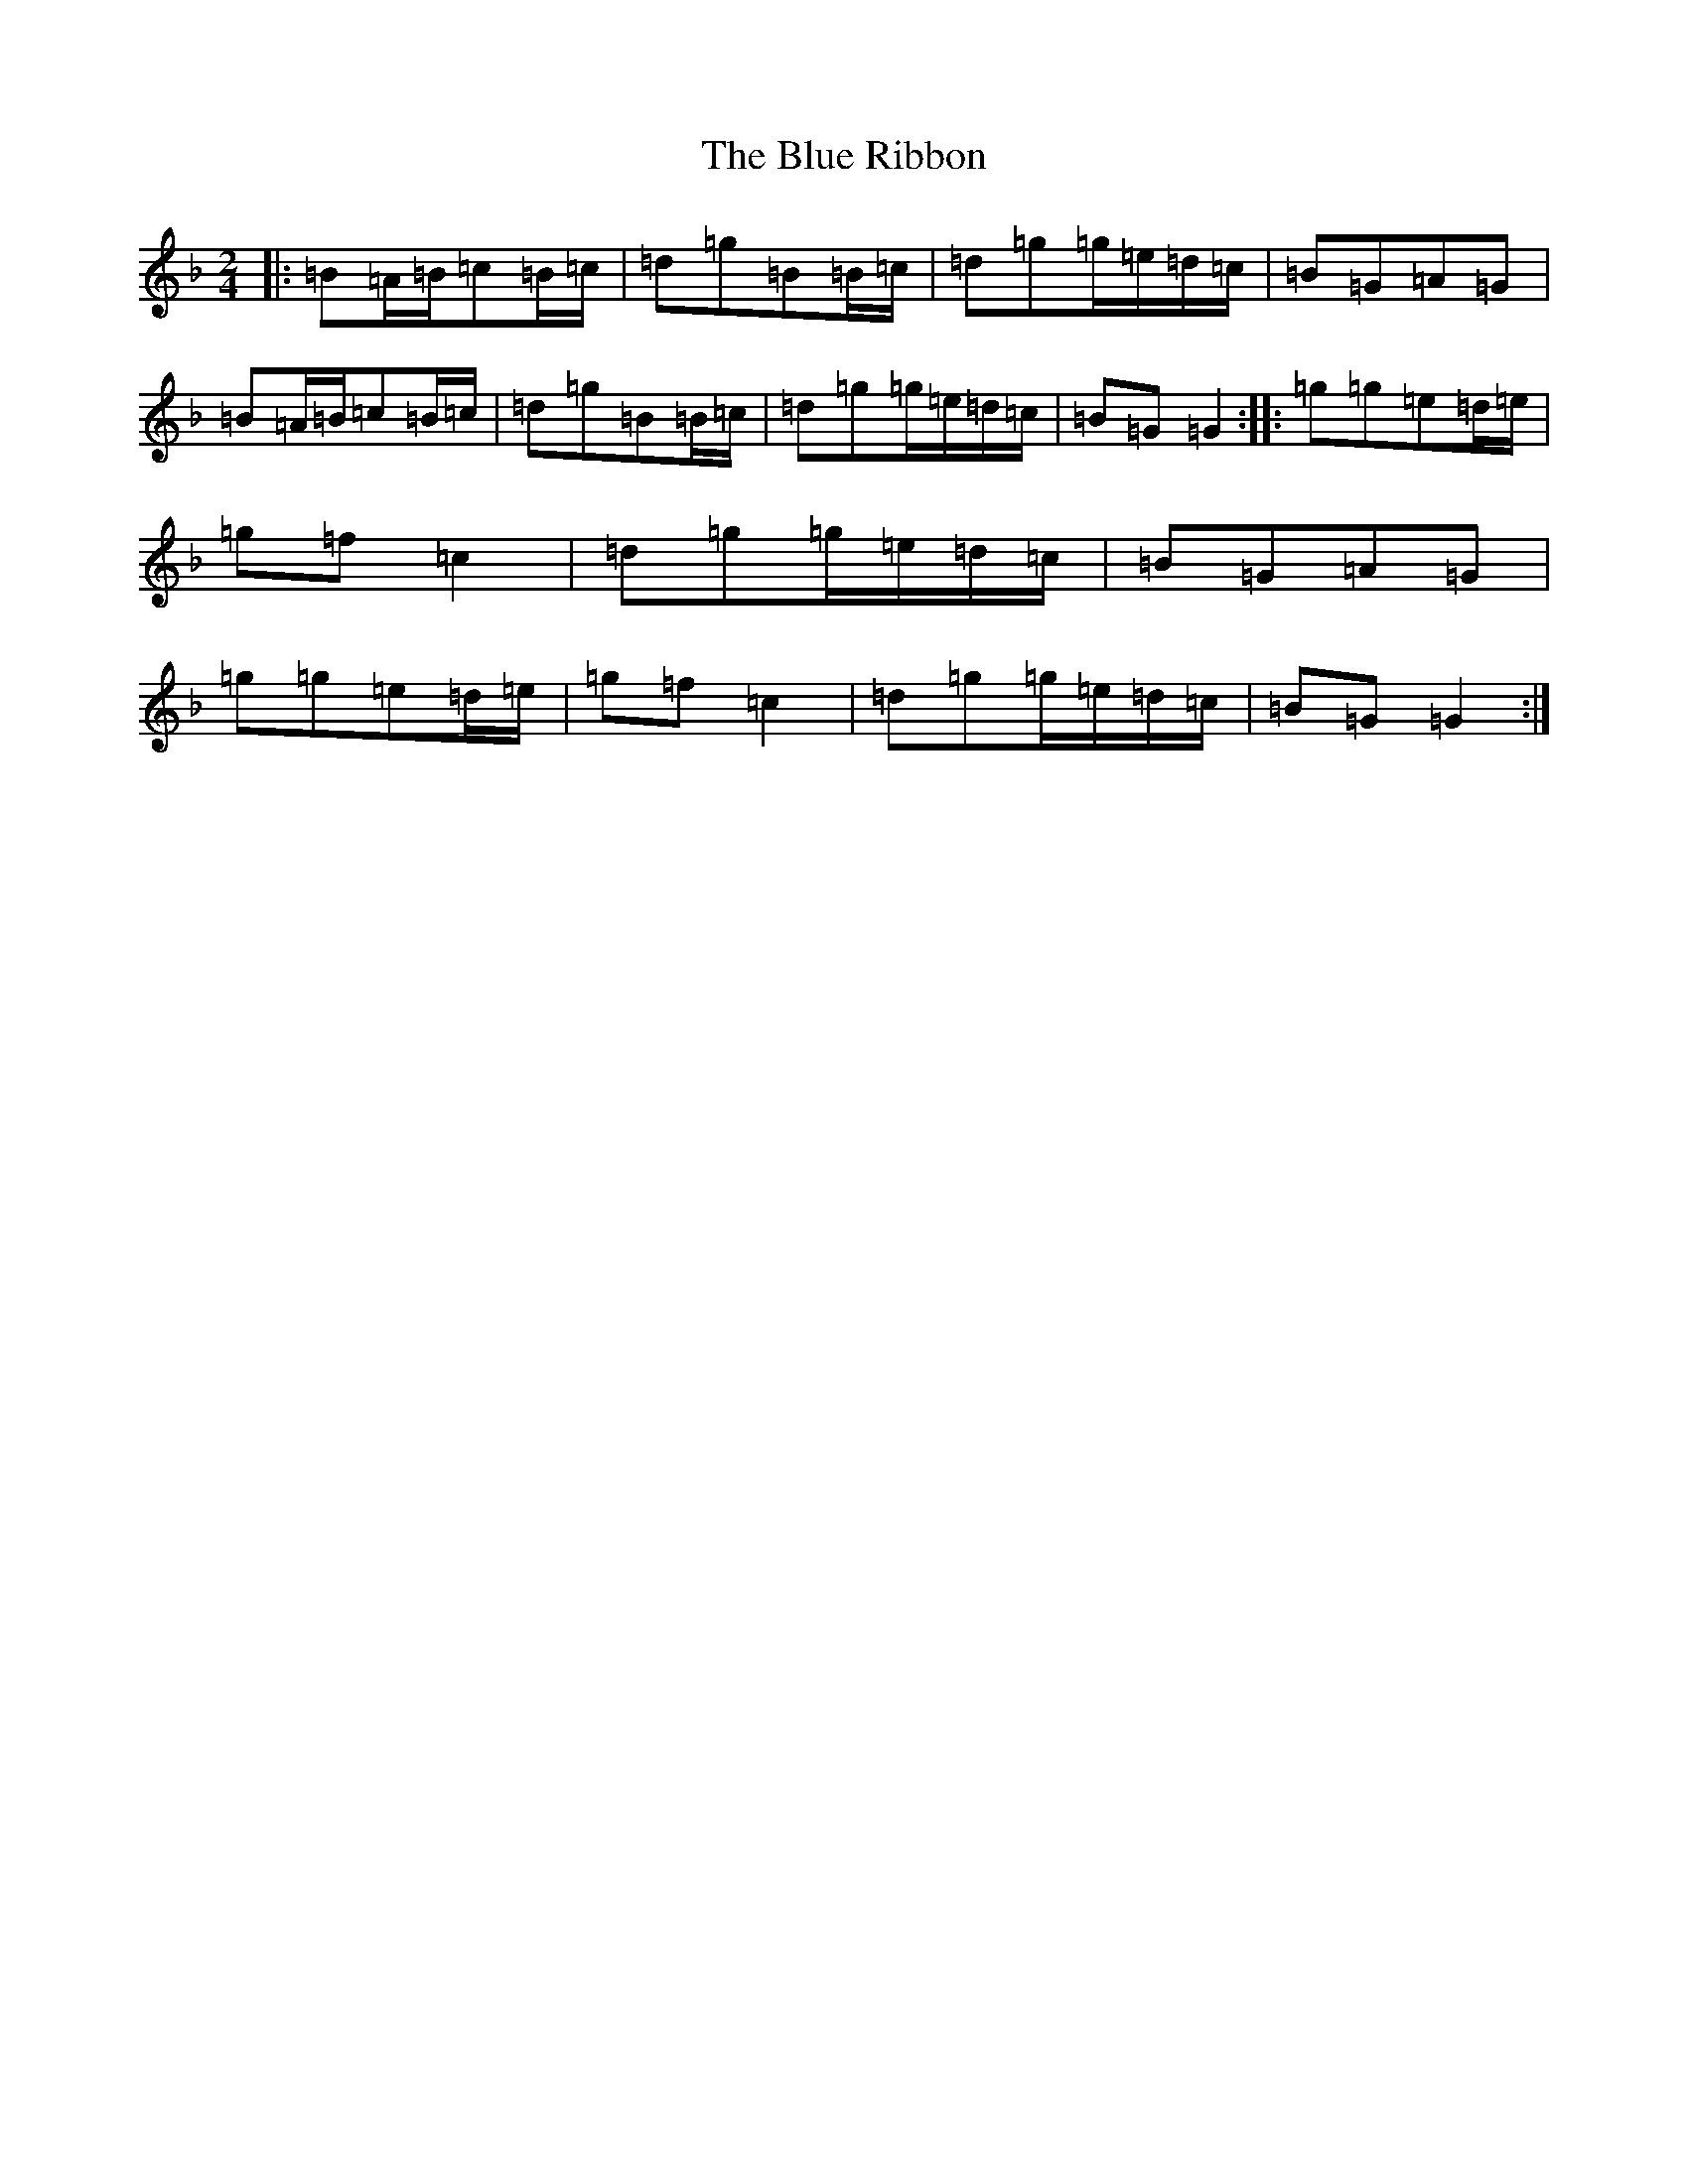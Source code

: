 X: 21176
T: Blue Ribbon, The
S: https://thesession.org/tunes/2239#setting2239
Z: A Mixolydian
R: polka
M: 2/4
L: 1/8
K: C Mixolydian
|:=B=A/2=B/2=c=B/2=c/2|=d=g=B=B/2=c/2|=d=g=g/2=e/2=d/2=c/2|=B=G=A=G|=B=A/2=B/2=c=B/2=c/2|=d=g=B=B/2=c/2|=d=g=g/2=e/2=d/2=c/2|=B=G=G2:||:=g=g=e=d/2=e/2|=g=f=c2|=d=g=g/2=e/2=d/2=c/2|=B=G=A=G|=g=g=e=d/2=e/2|=g=f=c2|=d=g=g/2=e/2=d/2=c/2|=B=G=G2:|